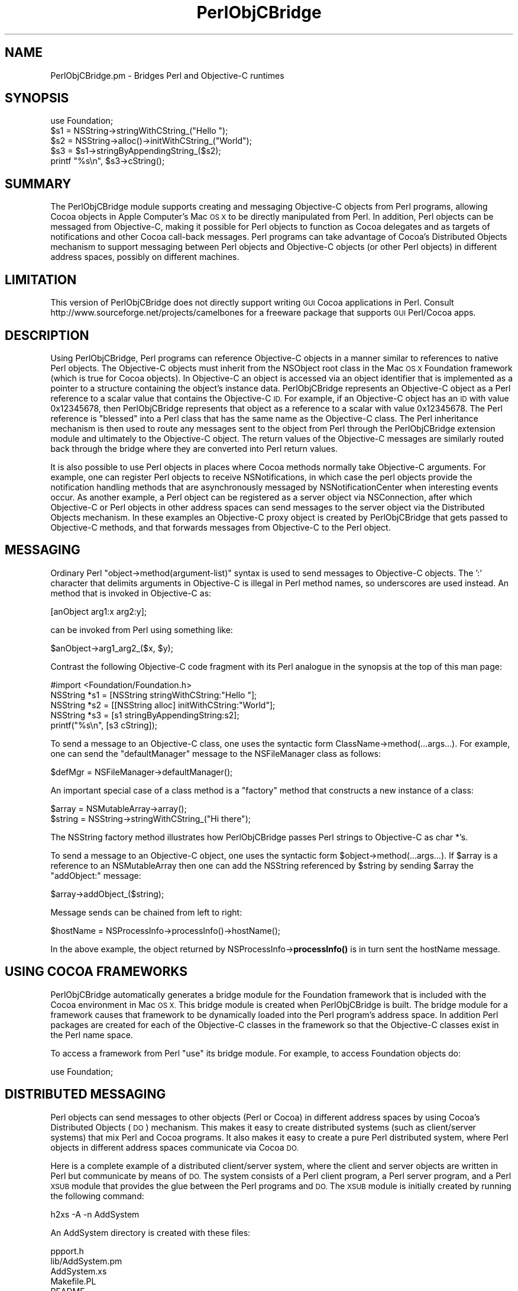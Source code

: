 .\" Automatically generated by Pod::Man 4.10 (Pod::Simple 3.35)
.\"
.\" Standard preamble:
.\" ========================================================================
.de Sp \" Vertical space (when we can't use .PP)
.if t .sp .5v
.if n .sp
..
.de Vb \" Begin verbatim text
.ft CW
.nf
.ne \\$1
..
.de Ve \" End verbatim text
.ft R
.fi
..
.\" Set up some character translations and predefined strings.  \*(-- will
.\" give an unbreakable dash, \*(PI will give pi, \*(L" will give a left
.\" double quote, and \*(R" will give a right double quote.  \*(C+ will
.\" give a nicer C++.  Capital omega is used to do unbreakable dashes and
.\" therefore won't be available.  \*(C` and \*(C' expand to `' in nroff,
.\" nothing in troff, for use with C<>.
.tr \(*W-
.ds C+ C\v'-.1v'\h'-1p'\s-2+\h'-1p'+\s0\v'.1v'\h'-1p'
.ie n \{\
.    ds -- \(*W-
.    ds PI pi
.    if (\n(.H=4u)&(1m=24u) .ds -- \(*W\h'-12u'\(*W\h'-12u'-\" diablo 10 pitch
.    if (\n(.H=4u)&(1m=20u) .ds -- \(*W\h'-12u'\(*W\h'-8u'-\"  diablo 12 pitch
.    ds L" ""
.    ds R" ""
.    ds C` ""
.    ds C' ""
'br\}
.el\{\
.    ds -- \|\(em\|
.    ds PI \(*p
.    ds L" ``
.    ds R" ''
.    ds C`
.    ds C'
'br\}
.\"
.\" Escape single quotes in literal strings from groff's Unicode transform.
.ie \n(.g .ds Aq \(aq
.el       .ds Aq '
.\"
.\" If the F register is >0, we'll generate index entries on stderr for
.\" titles (.TH), headers (.SH), subsections (.SS), items (.Ip), and index
.\" entries marked with X<> in POD.  Of course, you'll have to process the
.\" output yourself in some meaningful fashion.
.\"
.\" Avoid warning from groff about undefined register 'F'.
.de IX
..
.nr rF 0
.if \n(.g .if rF .nr rF 1
.if (\n(rF:(\n(.g==0)) \{\
.    if \nF \{\
.        de IX
.        tm Index:\\$1\t\\n%\t"\\$2"
..
.        if !\nF==2 \{\
.            nr % 0
.            nr F 2
.        \}
.    \}
.\}
.rr rF
.\" ========================================================================
.\"
.IX Title "PerlObjCBridge 3"
.TH PerlObjCBridge 3 "2019-05-20" "perl v5.28.2" "User Contributed Perl Documentation"
.\" For nroff, turn off justification.  Always turn off hyphenation; it makes
.\" way too many mistakes in technical documents.
.if n .ad l
.nh
.SH "NAME"
PerlObjCBridge.pm \- Bridges Perl and Objective\-C runtimes
.SH "SYNOPSIS"
.IX Header "SYNOPSIS"
.Vb 1
\&    use Foundation;
\&    
\&    $s1 = NSString\->stringWithCString_("Hello ");
\&    $s2 = NSString\->alloc()\->initWithCString_("World");
\&    $s3 = $s1\->stringByAppendingString_($s2);
\&    printf "%s\en", $s3\->cString();
.Ve
.SH "SUMMARY"
.IX Header "SUMMARY"
The PerlObjCBridge module supports creating and messaging Objective-C objects from Perl programs, allowing Cocoa objects in Apple Computer's Mac \s-1OS X\s0 to be directly manipulated from Perl. In addition, Perl objects can be messaged from Objective-C, making it possible for Perl objects to function as Cocoa delegates and as targets of notifications and other Cocoa call-back messages. Perl programs can take advantage of Cocoa's Distributed Objects mechanism to support messaging between Perl objects and Objective-C objects (or other Perl objects) in different address spaces, possibly on different machines.
.SH "LIMITATION"
.IX Header "LIMITATION"
This version of PerlObjCBridge does not directly support writing \s-1GUI\s0 Cocoa applications in Perl. Consult http://www.sourceforge.net/projects/camelbones for a freeware package that supports \s-1GUI\s0 Perl/Cocoa apps.
.SH "DESCRIPTION"
.IX Header "DESCRIPTION"
Using PerlObjCBridge, Perl programs can reference Objective-C objects in a manner similar to references to native Perl objects. The Objective-C objects must inherit from the NSObject root class in the Mac \s-1OS X\s0 Foundation framework (which is true for Cocoa objects). In Objective-C an object is accessed via an object identifier that is implemented as a pointer to a structure containing the object's instance data. PerlObjCBridge represents an Objective-C object as a Perl reference to a scalar value that contains the Objective-C \s-1ID.\s0 For example, if an Objective-C object has an \s-1ID\s0 with value 0x12345678, then PerlObjCBridge represents that object as a reference to a scalar with value 0x12345678. The Perl reference is \*(L"blessed\*(R" into a Perl class that has the same name as the Objective-C class. The Perl inheritance mechanism is then used to route any messages sent to the object from Perl through the PerlObjCBridge extension module and ultimately to the Objective-C object. The return values of the Objective-C messages are similarly routed back through the bridge where they are converted into Perl return values.
.PP
It is also possible to use Perl objects in places where Cocoa methods normally take Objective-C arguments. For example, one can register Perl objects to receive NSNotifications, in which case the perl objects provide the notification handling methods that are asynchronously messaged by NSNotificationCenter when interesting events occur. As another example, a Perl object can be registered as a server object via NSConnection, after which Objective-C or Perl objects in other address spaces can send messages to the server object via the Distributed Objects mechanism. In these examples an Objective-C proxy object is created by PerlObjCBridge that gets passed to Objective-C methods, and that forwards messages from Objective-C to the Perl object.
.SH "MESSAGING"
.IX Header "MESSAGING"
Ordinary Perl \*(L"object\->method(argument\-list)\*(R" syntax is used to send messages to Objective-C objects. The ':' character that delimits arguments in Objective-C is illegal in Perl method names, so underscores are used instead. An method that is invoked in Objective-C as:
.PP
.Vb 1
\&    [anObject arg1:x arg2:y];
.Ve
.PP
can be invoked from Perl using something like:
.PP
.Vb 1
\&    $anObject\->arg1_arg2_($x, $y);
.Ve
.PP
Contrast the following Objective-C code fragment with its Perl analogue in the synopsis at the top of this man page:
.PP
.Vb 1
\&    #import <Foundation/Foundation.h>
\&
\&    NSString *s1 = [NSString stringWithCString:"Hello "];
\&    NSString *s2 = [[NSString alloc] initWithCString:"World"];
\&    NSString *s3 = [s1 stringByAppendingString:s2];
\&    printf("%s\en", [s3 cString]);
.Ve
.PP
To send a message to an Objective-C class, one uses the syntactic form ClassName\->method(...args...). For example, one can send the \*(L"defaultManager\*(R" message to the NSFileManager class as follows:
.PP
.Vb 1
\&    $defMgr = NSFileManager\->defaultManager();
.Ve
.PP
An important special case of a class method is a \*(L"factory\*(R" method that constructs a new instance of a class:
.PP
.Vb 1
\&    $array = NSMutableArray\->array();
\&    
\&    $string = NSString\->stringWithCString_("Hi there");
.Ve
.PP
The NSString factory method illustrates how PerlObjCBridge passes Perl strings to Objective-C as char *'s.
.PP
To send a message to an Objective-C object, one uses the syntactic form \f(CW$object\fR\->method(...args...). If \f(CW$array\fR is a reference to an NSMutableArray then one can add the NSString referenced by \f(CW$string\fR by sending \f(CW$array\fR the \*(L"addObject:\*(R" message:
.PP
.Vb 1
\&    $array\->addObject_($string);
.Ve
.PP
Message sends can be chained from left to right:
.PP
.Vb 1
\&    $hostName = NSProcessInfo\->processInfo()\->hostName();
.Ve
.PP
In the above example, the object returned by NSProcessInfo\->\fBprocessInfo()\fR is in turn sent the hostName message.
.SH "USING COCOA FRAMEWORKS"
.IX Header "USING COCOA FRAMEWORKS"
PerlObjCBridge automatically generates a bridge module for the Foundation framework that is included with the Cocoa environment in Mac \s-1OS X.\s0 This bridge module is created when PerlObjCBridge is built. The bridge module for a framework causes that framework to be dynamically loaded into the Perl program's address space. In addition Perl packages are created for each of the Objective-C classes in the framework so that the Objective-C classes exist in the Perl name space.
.PP
To access a framework from Perl \*(L"use\*(R" its bridge module. For example, to access Foundation objects do:
.PP
.Vb 1
\&    use Foundation;
.Ve
.SH "DISTRIBUTED MESSAGING"
.IX Header "DISTRIBUTED MESSAGING"
Perl objects can send messages to other objects (Perl or Cocoa) in different address spaces by using Cocoa's Distributed Objects (\s-1DO\s0) mechanism. This makes it easy to create distributed systems (such as client/server systems) that mix Perl and Cocoa programs. It also makes it easy to create a pure Perl distributed system, where Perl objects in different address spaces communicate via Cocoa \s-1DO.\s0
.PP
Here is a complete example of a distributed client/server system, where the client and server objects are written in Perl but communicate by means of \s-1DO.\s0 The system consists of a Perl client program, a Perl server program, and a Perl \s-1XSUB\s0 module that provides the glue between the Perl programs and \s-1DO.\s0 The \s-1XSUB\s0 module is initially created by running the following  command:
.PP
.Vb 1
\&    h2xs \-A \-n AddSystem
.Ve
.PP
An AddSystem directory is created with these files:
.PP
.Vb 8
\&    ppport.h
\&    lib/AddSystem.pm
\&    AddSystem.xs
\&    Makefile.PL
\&    README
\&    t/AddSystem.t    
\&    Changes
\&    MANIFEST
.Ve
.PP
Edit the Makefile.PL to add the \s-1CCFLAGS\s0 entry with the '\-x objective\-c' flag:
.PP
.Vb 1
\&    \*(AqCCFLAGS\*(Aq        => \*(Aq\-x objective\-c\*(Aq,
.Ve
.PP
Modify the contents of AddSystem.pm to contain:
.PP
.Vb 1
\&    package AddSystem;
\&
\&    @ISA = qw(Exporter DynaLoader);
\&    @EXPORT = qw( );
\&    $VERSION = \*(Aq1.0\*(Aq;
\&    bootstrap AddSystem $VERSION;
\&
\&    use Foundation;
\&
\&    1;
.Ve
.PP
and modify AddSystem.xs to have the contents:
.PP
.Vb 10
\&    #include <mach\-o/dyld.h>
\&    #include "EXTERN.h"
\&    #include "perl.h"
\&    #include "XSUB.h"
\&    #ifdef Move
\&    #undef Move
\&    #endif Move
\&    #ifdef DEBUG
\&    #undef DEBUG
\&    #endif DEBUG
\&    #ifdef I_POLL
\&    #undef I_POLL
\&    #endif I_POLL
\&    #import <Foundation/Foundation.h>
\&
\&    @interface AddClient : NSObject
\&    @end
\&
\&    @implementation AddClient
\&    \- (int)firstNumber { return 0; }
\&    \- (int)secondNumber { return 0; }
\&    @end
\&
\&    @interface AddServer: NSObject
\&    @end
\&
\&    @implementation AddServer
\&    \- (int)addNumbersForClient:(NSObject *)client { return 0; }
\&    @end
\&
\&    MODULE = AddSystem          PACKAGE = AddSystem
.Ve
.PP
AddSystem.xs defines \*(L"dummy\*(R" AddClient and AddServer Objective-C classes that implement the methods that the Perl client and server will provide. These dummy Objective-C classes are needed in this case because there would otherwise not be enough information for the \s-1DO\s0 runtime system to determine the numbers, types, and sizes of the method arguments and return values. These dummy Objective-C implementations are usually only needed when \s-1DO\s0 is being used and the Perl program does not link against any libraries that contain objects that already implement the methods. The actual method bodies are irrelevant and can be trivially defined to return 0 or \s-1NULL.\s0 In the case of methods that return void, the dummy methods can have empty bodies.
.PP
After modifying Makefile.PL, AddSystem.pm, and AddSystem.xs, execute the following commands (as root or as an admin user):
.PP
.Vb 2
\&    perl Makefile.PL
\&    make install
.Ve
.PP
Now add two Perl programs to the AddSystem directory. The first program is addServer:
.PP
.Vb 1
\&    #!/usr/bin/perl
\&
\&    use AddSystem;
\&
\&    package AddServer;
\&    @ISA = qw(PerlObjCBridge);
\&    @EXPORT = qw( );
\&
\&    PerlObjCBridge::preloadSelectors(\*(AqAddClient\*(Aq);
\&
\&    sub new
\&    {
\&        my $class = shift;
\&        my $self = {};
\&        bless $self, $class;
\&        return $self;
\&    }
\&
\&    sub addNumbersForClient_
\&    {
\&        my($self, $client) = @_;
\&        my $first = $client\->firstNumber();
\&        my $second = $client\->secondNumber();
\&        return int($first + $second);
\&    }
\&
\&    $server = new AddServer;
\&    $connection = NSConnection\->defaultConnection();
\&    $connection\->setRootObject_($server);
\&    $connection\->registerName_(NSString\->stringWithCString_("AddServer"));
\&
\&    NSRunLoop\->currentRunLoop()\->run();
.Ve
.PP
Make sure that the line \*(L"#!/usr/bin/perl\*(R" does not contain leading whitespace.
.PP
The line:
.PP
.Vb 1
\&    use AddSystem;
.Ve
.PP
causes addServer to load the AddSystem \s-1XSUB\s0 module, which in turn loads the dummy AddClient and AddServer Objective-C classes, thus making them available to the \s-1DO\s0 runtime system. The lines:
.PP
.Vb 3
\&    package AddServer;
\&    @ISA = qw(PerlObjCBridge);
\&    @EXPORT = qw( );
.Ve
.PP
cause the AddServer package to inherit from PerlObjCBridge. As a consequence, messages to and from AddServer objects will be routed through PerlObjCBridge.
.PP
The line:
.PP
.Vb 1
\&    PerlObjCBridge::preloadSelectors(\*(AqAddClient\*(Aq);
.Ve
.PP
instructs PerlObjCBridge to pre-cache all method selectors for the Objective-C class AddClient. By doing this, PerlObjCBridge is \*(L"primed\*(R" with the information needed to send messages to objects of class AddClient.
.PP
After a standard \*(L"new\*(R" constructor method, there is a addNumbersForClient_ method that provides the service vended by the AddServer class. The method name \*(L"addNumbersForClient_\*(R" corresponds to the Objective-C selector \*(L"addNumbersForClient:\*(R", which has a dummy implementation in AddSystem.xs. In addition to the standard \f(CW$self\fR argument, addNumbersForClient_ takes a second argument \f(CW$client\fR which is a reference to the invoking client object. The client object is then sent the messages \*(L"firstNumber\*(R" and \*(L"secondNumber\*(R", each of which returns an integer. The server adds the two numbers and returns the result.
.PP
The lines:
.PP
.Vb 4
\&    $server = new AddServer;
\&    $connection = NSConnection\->defaultConnection();
\&    $connection\->setRootObject_($server);
\&    $connection\->registerName_(NSString\->stringWithCString_("AddServer"));
.Ve
.PP
create a new AddServer object and set it as the root object of a \s-1DO\s0 connection, registered with the name \*(L"AddServer\*(R". Clients can then look up the name \*(L"AddServer\*(R" to connect to this object.
.PP
The final line:
.PP
.Vb 1
\&    NSRunLoop\->currentRunLoop()\->run();
.Ve
.PP
puts addServer into a event loop, waiting for incoming connections from clients.
.PP
The second program, addClient, consists of:
.PP
.Vb 1
\&    #!/usr/bin/perl
\&
\&    use AddSystem;
\&
\&    package AddClient;
\&    @ISA = qw(PerlObjCBridge);
\&    @EXPORT = qw( );
\&
\&    PerlObjCBridge::preloadSelectors(\*(AqAddServer\*(Aq);
\&
\&    sub new
\&    {
\&        my $class = shift;
\&        my $self = {};
\&        bless $self, $class;
\&        $self{\*(AqfirstNumber\*(Aq} = shift;
\&        $self{\*(AqsecondNumber\*(Aq} = shift;
\&        return $self;
\&    }
\&
\&    sub firstNumber
\&    {
\&        my($self) = @_;
\&        return $self{\*(AqfirstNumber\*(Aq};
\&    }
\&
\&    sub secondNumber
\&    {
\&        my($self) = @_;
\&        return $self{\*(AqsecondNumber\*(Aq};
\&    }
\&
\&    die "usage: perlClient <firstNumber> <secondNumber>\en" unless @ARGV == 2;
\&
\&    # create client
\&    $client = new AddClient (@ARGV);
\&    
\&    # create connection to server
\&    $name = NSString\->stringWithCString_("AddServer");
\&    $server = NSConnection\->rootProxyForConnectionWithRegisteredName_host_($name, 0);
\&    if (!$server or !$$server) {
\&        print "Can\*(Aqt get server\en";
\&        exit(1);
\&    }
\&    $server\->retain();
\&    
\&    printf "%d\en", $server\->addNumbersForClient_($client);
.Ve
.PP
Make sure that the line \*(L"#!/usr/bin/perl\*(R" does not contain leading whitespace.
.PP
The AddClient methods \*(L"firstNumber\*(R" and \*(L"secondNumber\*(R" implement the call-back methods invoked by the AddServer. The lines:
.PP
.Vb 7
\&    $name = NSString\->stringWithCString_("AddServer");
\&    $server = NSConnection\->rootProxyForConnectionWithRegisteredName_host_($name, 0);
\&    if (!$server or !$$server) {
\&        print "Can\*(Aqt get server\en";
\&        exit(1);
\&    }
\&    $server\->retain();
.Ve
.PP
results in \f(CW$server\fR being assigned a \s-1DO\s0 \*(L"proxy\*(R" object for the AddServer object in the addServer program. Any messages sent by the client will by forwarded by the \s-1DO\s0 proxy to the actual AddServer object in the addServer address space.
.PP
The final line:
.PP
.Vb 1
\&    printf "%d\en", $server\->addNumbersForClient_($client);
.Ve
.PP
invokes the AddServer object with a reference to the client object. The control flow that results is:
.PP
.Vb 6
\&    addClient sends "addNumbersForClient:" to addServer
\&    addServer sends "firstNumber" to addClient
\&    addClient returns first number
\&    addServer sends "secondNumber" to addClient
\&    addClient returns second number
\&    addServer returns sum of first and second number
.Ve
.PP
To execute these programs, first make sure addServer and addClient are executable:
.PP
.Vb 1
\&    chmod +x addServer addClient
.Ve
.PP
Next run the server in one shell:
.PP
.Vb 1
\&    addServer
.Ve
.PP
then the client in another shell:
.PP
.Vb 2
\&    addClient 1 2
\&    3
.Ve
.SH "AUTOMATIC STRING CONVERSION"
.IX Header "AUTOMATIC STRING CONVERSION"
For convenience, PerlObjCBridge automatically converts Perl strings into NSString Objective-C objects when an NSObject is expected as the argument to an Objective-C method. For example, suppose an Objective-C dictionary is created:
.PP
.Vb 1
\&    $dict = NSMutableDictionary\->dictionary();
.Ve
.PP
The dictionary method \*(L"setObject:forKey:\*(R" expects the key argument to be an NSString and the value argument to be any NSObject. The following automatically converts both \*(L"aKey\*(R" and \*(L"aValue\*(R" to NSStrings and then inserts the pair into the dictionary:
.PP
.Vb 1
\&    $dict\->setObject_forKey_("aValue", "aKey");
.Ve
.PP
The value can be retrieved as follows, where \*(L"aKey\*(R" is again automatically converted to an NSString:
.PP
.Vb 2
\&    $value = $dict\->objectForKey_("aKey");
\&    printf "value is %s\en", $value\->cString();
.Ve
.PP
Note that the return value assigned to \f(CW$value\fR is a reference to an NSString and is not automatically converted to a Perl string. The automatic conversions occur only from Perl strings to NSStrings for Objective-C method arguments. NSStrings return values are not automatically converted to Perl strings.
.PP
Automatic conversion also occurs when a Perl string is passed as an argument to a method that expects an Objective-C selector. For example, the \*(L"performSelector:\*(R" message can be sent to any NSObject. The argument to the \*(L"performSelector:\*(R" message must be an Objective-C selector. In Objective-C, one can copy an existing NSString \*(L"origString\*(R" by asking it to perform the \*(L"copy\*(R" selector:
.PP
.Vb 1
\&    copy = [origString performSelector:@selector(copy)];
.Ve
.PP
This is equivalent to:
.PP
.Vb 1
\&    copy = [origString copy];
.Ve
.PP
In Perl the selector form can be executed as:
.PP
.Vb 1
\&    $copy = $origString\->performSelector_("copy");
.Ve
.PP
In this case the Perl string \*(L"copy\*(R" is automatically converted to an Objective-C selector.
.SH "NIL ARGUMENTS AND RETURN VALUES"
.IX Header "NIL ARGUMENTS AND RETURN VALUES"
It is sometimes necessary to pass the Objective-C object \s-1ID\s0 \*(L"nil\*(R" (a null pointer) as an argument to an Objective-C method. Since PerlObjCBridge represents Objective-C \s-1ID\s0's as Perl references, strictly speaking the Perl value 0 is not a legal representation for Objective-C's nil because it is a simple scalar, not a reference. However, for convenience, when an argument to an Objective-C method is expected to be an object \s-1ID\s0 and the value 0 is passed from Perl, PerlObjCBridge coerces the 0 value to a reference to a zero-valued scalar and the Objective-C method receives nil for that argument. In the following example, the Objective-c method \*(L"arg1:optionalArg:\*(R" would receive nil as its second argument.
.PP
.Vb 1
\&    MyClass\->arg1_optionalArg_($obj, 0);
.Ve
.PP
The special value \*(L"undef\*(R" can also be used:
.PP
.Vb 1
\&    MyClass\->arg1_optionalArg_($obj, undef);
.Ve
.PP
When an Objective-C method returns nil, the corresponding Perl return value is a reference to a zero-valued scalar. This return value can subsequently be passed as an argument to an Objective-C method. In the following example, if \*(L"aMethod\*(R" returns nil then \*(L"arg1:optionalArg:\*(R" would receive nil as its second argument:
.PP
.Vb 1
\&    MyClass\->arg1_optionalArg_($obj, YourClass\->aMethod());
.Ve
.PP
To determine whether an Objective-C method returned nil one should test both the Perl reference and its referent. The referent will be zero-valued when the Objective-C method returned nil, but it is also possible for the reference itself to be undefined (for example, when the method raised an NSException, as discussed below). The following example illustrates the use of an Objective-C NSEnumerator object to print the elements of an NSArray. In Objective-C, the enumerator returns nil after the last object in the array has been enumerated. In the Perl loop, both the reference \f(CW$obj\fR and the referent $$obj are tested in the loop condition. Under normal circumstances looping ends when $$obj becomes zero-valued, indicating the enumerator returned nil.
.PP
.Vb 4
\&    $enumerator = $array\->objectEnumerator();
\&    while ($obj = $enumerator\->nextObject() and $$obj) {
\&        printf "%s\en", $obj\->description()\->cString();
\&    }
.Ve
.SH "ARGUMENTS THAT RETURN OBJECTS BY REFERENCE"
.IX Header "ARGUMENTS THAT RETURN OBJECTS BY REFERENCE"
Sometimes Objective-C methods return objects to the caller using return-by-reference arguments. For example, the following method defines an argument that returns an NSError object by reference.
.PP
.Vb 1
\&    \- (BOOL)doSomethingAndReturnError:(NSError **)error;
.Ve
.PP
When the doSomethingAndReturnError: method fails it returns a Boolean value of \s-1NO\s0 and (optionally) also returns a by-reference NSError argument. An Objective-C caller of this method will typically do something like the following.
.PP
.Vb 1
\&    NSError *error = nil;
\&
\&    BOOL result = [anObject doSomethingAndReturnError:&error];
\&    if ( ! result ) {
\&        if ( error ) {
\&            NSLog(@"error code is %d", [error code]);
\&        }
\&    }
.Ve
.PP
Return-by-reference arguments can be used from Perl as illustrated by the following example.
.PP
.Vb 2
\&    my $errorVal;                   # declare $errorVal as an uninitialized scalar
\&    my $error = \e$errorVal;         # initialize $error as a reference to $errorVal
\&    
\&    my $result = $anObject\->doSomethingAndReturnError_($error);
\&    if ( ! $result ) {
\&        if ( $$error ) {
\&            printf "error code is %d\en", $error\->code( );
\&        }
\&    }
.Ve
.PP
Note: the following does not work.
.PP
.Vb 2
\&    my $errorVal;
\&    my $result = $anObject\->doSomethingAndReturnError_($errorVal);
.Ve
.PP
The following does not work either.
.PP
.Vb 2
\&    my $errorVal;
\&    my $result = $anObject\->doSomethingAndReturnError_(\e$errorVal);
.Ve
.PP
Pass undef to avoid returning the Objective-C object:
.PP
.Vb 1
\&    my $result = $anObject\->doSomethingAndReturnError_(undef);
.Ve
.SH "POINTERS TO BUFFERS"
.IX Header "POINTERS TO BUFFERS"
For Objective-C methods such as \-[NSData getBytes:length:] it is necessary to pass an argument that represents a pointer to a buffer of known length.  This may be accomplished using the \fBpack()\fR and \fBunpack()\fR functions, as shown in the following example. The \*(L"L!\*(R" template forces the \fBunpack()\fR function to return a native-length unsigned long value, which is always the same size as a pointer in Mac \s-1OS X.\s0
.PP
In this example, assume \f(CW$nsData\fR points to a valid NSData object:
.PP
.Vb 7
\&    my $buffer;
\&    if ($nsData && $$nsData) {
\&        my $length = $nsData\->length();
\&        $buffer = \*(Aq\e0\*(Aq x $length;
\&        my $pointerToBuffer = unpack("L!", pack("p", $buffer));
\&        $nsData\->getBytes_length_($pointerToBuffer, $length);
\&    }
.Ve
.SH "EXCEPTION HANDLING"
.IX Header "EXCEPTION HANDLING"
NSExceptions that are raised as a result of messages sent by Perl programs to Objective-C objects are dealt with as follows. PerlObjCBridge has a built-in NSException handler that writes the message selector, the class of the target object, and the NSException name, reason, and userInfo to standard error. By default, the built-in NSException handler then dies with a message. The function \fBPerlObjCBridge::setDieOnExceptions()\fR can be used to control the latter behavior. Invoking \fBsetDieOnExceptions()\fR with an argument of 0 will cause the built-in exception handler to issue a warning and return without dying, whereas a non-zero argument (or no argument) will cause the built-in exception handler to die. In the case where the built-in exception handler returns with a warning, the original message that caused the exception returns undef.
.PP
Alternatively, the Perl program can set its own exception handler by calling \fBPerlObjCBridge::setNSExceptionHandler()\fR with a single argument that must be a reference to a Perl function that acts as the exception handler. The Perl program can get a reference to the current exception handler by calling \fBPerlObjCBridge::getNSExceptionHandler()\fR. If a user-defined exception handler is set and an NSException is raised then the user-defined handler will be called with five string arguments: (1) the Objective-C selector for the message that induced the NSException, (2) the class name of the object to which the message was sent, and (3,4,5) the NSException name, reason, and userInfo (the latter represented as the string [userInfo description]). If the user-defined exception handler returns, then the original message returns undef. When a user-defined exception handler is set, it is up to the handler to decide whether the program exits or continues when NSExceptions are raised (i.e., when a user-defined exception handler is set the function \fBsetDieOnExceptions()\fR has no effect).
.PP
The example below stores the original exception handler, sets a new exception handler, provokes an NSException by attempting to set a dictionary entry with a nil key and a nil value, and then restores the original exception handler.
.PP
.Vb 10
\&   sub myHandler
\&   {
\&       my($sel, $pkg, $name, $reason, $userInfo) = @_;
\&       print "NSException raised!\en";
\&       print "selector:  $selector\en";
\&       print "package:   $package\en";
\&       print "name:      $name\en";
\&       print "reason:    $reason\en";
\&       print "userInfo:  $userInfo\en";
\&   }
\&
\&   $oldHandler = PerlObjCBridge::getNSExceptionHandler();
\&   PerlObjCBridge::setNSExceptionHandler(\e&myHandler);
\&   $dict = NSMutableDictionary\->dictionary();
\&   $dict\->setObject_forKey_(0, 0);
\&   PerlObjCBridge::setNSExceptionHandler($oldHandler);
.Ve
.PP
This results in myHandler printing the output:
.PP
.Vb 6
\&   NSException raised!
\&   selector:     setObject:forKey:
\&   target class: NSCFDictionary 
\&   name:         NSInvalidArgumentException
\&   reason:       *** \-[NSCFDictionary setObject:forKey:]: attempt to insert nil key
\&   userInfo:
.Ve
.SH "LARGE NUMERIC VALUES"
.IX Header "LARGE NUMERIC VALUES"
PerlObjCBridge assumes no Perl support for 64\-bit integers. When an Objective-C method has a 64\-bit integer return type (i.e., long long or unsigned long long) and the result of invoking that method is a return value that is too large (i.e., >= 2^^31) or too small (<= \-(2^^31)) to be represented in Perl as a signed integer then the value is returned as a Perl double. Similarly, when a parameter to an Objective-C method is a long long or unsigned long long then the type of the Perl argument value is examined. If the argument value is a Perl integer then its value is passed directly to the Objective-C method in long long or unsigned long long form (coercing in the unsigned case). Otherwise if the argument value is a Perl double then it is coerced to the appropriate long long or unsigned long long form before it is passed to the method.
.PP
Similar considerations apply to 32\-bit unsigned longs and unsigned ints. When an Objective-C method has a 32\-bit unsigned long or unsigned int return type and the result of invoking that method is a return value that is too large (>= 2^^31) to be represented in Perl as a signed integer then the value is returned as a Perl double. When a parameter to an Objective-C method is a 32\-bit unsigned long or unsigned int then the Perl int or float argument is simply coerced to the unsigned long or int. This can of course have unpleasant consequences if the Perl argument is negative or larger than 2^^32.
.SH "CONTROL FUNCTIONS"
.IX Header "CONTROL FUNCTIONS"
Calling \fBPerlObjCBridge::setTracing()\fR with a non-zero argument (or no argument) will cause PerlObjCBridge to log diagnostic messages as it executes. Calling \fBsetTracing()\fR with an argument of zero turns the diagnostics off.
.PP
Calling \fBPerlObjCBridge::setDieOnErrors()\fR with a non-zero argument (or no argument) will cause PerlObjCBridge to die with a warning message whenever there is an error during the sending of an Objective-C message (this is the default behavior). Calling \fBsetDieOnErrors()\fR with an argument of zero allows the program to print a warning message but not die after such an error.
.SH "BUGS AND LIMITATIONS"
.IX Header "BUGS AND LIMITATIONS"
PerlObjCBridge should take advantage of Perl support for 64\-bit integers if available. Feel free to fix this.
.PP
When structs are passed by value, sometimes pointers embedded in the structs get mangled. It is better to pass structs by reference if they contain embedded pointers.
.PP
Varargs-style messaging is not supported. This is unfortunate, but it's due to the lack of varargs support in NSInvocation and NSMethodSignature. Fix that and it should be easy to support varargs messaging in PerlObjCBridge.
.PP
Access to functions, variables, and other non-object-oriented constructs exported by libraries containing Objective-C is not currently supported. It seems dubious that those things are exported as C\-level constructs to begin with, when they could/should be Objective-C class methods. One possible workaround is to create an \s-1XSUB\s0 that provides Objective-C \*(L"covers\*(R" for these items. For example, if a library exports a variable:
.PP
.Vb 1
\&    extern int GreatBigFoo;
.Ve
.PP
then an \s-1XSUB\s0 with a cover might define:
.PP
.Vb 3
\&    @interface Covers: NSObject
\&    + (int)GreatBigFoo;
\&    @end
\&    
\&    @implementation Covers
\&    + (int)GreatBigFoo
\&    {
\&        return GreatBigFoo;
\&    }
\&    @end
.Ve
.PP
Then the value of the variable could be accessed in Perl:
.PP
.Vb 1
\&    $gbf = Covers::GreatBigFoo();
.Ve
.SH "SEE ALSO"
.IX Header "SEE ALSO"
\&\fBperl\fR\|(1).
Mac \s-1OS X:\s0 /Developer/Documentation/Cocoa/ObjectiveC
Mac \s-1OS X:\s0 /Developer/Documentation/Cocoa/Reference/Foundation
